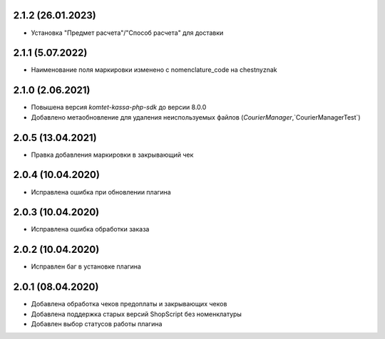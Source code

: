 2.1.2 (26.01.2023)
------------------

- Установка "Предмет расчета"/"Способ расчета" для доставки 

2.1.1 (5.07.2022)
------------------

- Наименование поля маркировки изменено с nomenclature_code на chestnyznak

2.1.0 (2.06.2021)
------------------

- Повышена версия `komtet-kassa-php-sdk` до версии 8.0.0
- Добавлено метаобновление для удаления неиспользуемых файлов (`CourierManager`,`CourierManagerTest`)

2.0.5 (13.04.2021)
------------------

- Правка добавления маркировки в закрывающий чек

2.0.4 (10.04.2020)
------------------

- Исправлена ошибка при обновлении плагина

2.0.3 (10.04.2020)
------------------

- Исправлена ошибка обработки заказа

2.0.2 (10.04.2020)
------------------

- Исправлен баг в установке плагина

2.0.1 (08.04.2020)
------------------

- Добавлена обработка чеков предоплаты и закрывающих чеков
- Добавлена поддержка старых версий ShopScript без номенклатуры
- Добавлен выбор статусов работы плагина
